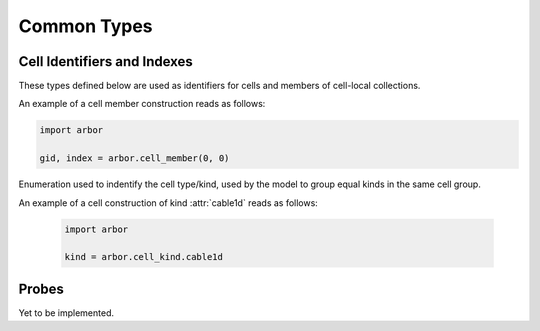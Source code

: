 .. _pycommon:

Common Types
=====================

Cell Identifiers and Indexes
----------------------------
These types defined below are used as identifiers for cells and members of cell-local collections.

.. module:: arbor

.. class:: cell_member

    .. function:: cell_member()

        Constructor.

    .. function:: cell_member(gid, index)

        Constructor with parameters :attr:`gid` and :attr:`index`.
        For global identification of an item of a cell-local item.

        Items of type :class:`cell_member` must:

        * be associated with a unique cell, identified by the member :attr:`gid`;
        * identify an item within a cell-local collection by the member :attr:`index`.

        An example is uniquely identifying a synapse in the model.
        Each synapse has a post-synaptic cell (:attr:`gid`), and an index (:attr:`index`) into the set of synapses on the post-synaptic cell.

        Lexographically ordered by :attr:`gid`, then :attr:`index`.

    .. attribute:: gid

        The global identifier of the cell.

    .. attribute:: index

        Cell-local index of the item.
        Local indices for items within a particular cell-local collection should be zero-based and numbered contiguously.

    An example of a cell member construction reads as follows:

    .. container:: example-code

        .. code-block:: python

            import arbor

            gid, index = arbor.cell_member(0, 0)


.. class:: cell_kind

    Enumeration used to indentify the cell type/kind, used by the model to
    group equal kinds in the same cell group.

    .. attribute:: cable1d

        A cell with morphology described by branching 1D cable segments.

    .. attribute:: lif

        Leaky-integrate and fire neuron.

    .. attribute:: spike_source

        Cell that generates spikes at a user-supplied sequence of time points.

    .. attribute:: benchmark

        Proxy cell used for benchmarking.

An example of a cell construction of kind :attr:`cable1d` reads as follows:

    .. container:: example-code

        .. code-block:: python

            import arbor

            kind = arbor.cell_kind.cable1d

Probes
------

Yet to be implemented.

